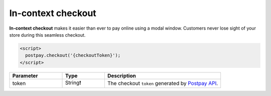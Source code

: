 In-context checkout
===================

**In-context checkout** makes it easier than ever to pay online using a modal window. Customers never lose sight of your store during this seamless checkout. 

.. code-block:: html

    <script>
      postpay.checkout('{checkoutToken}');
    </script>

.. list-table::
    :header-rows: 1
    :widths: 25 20 55

    * - Parameter
      - Type
      - Description
    * - token
      - String❗
      - The checkout ``token`` generated by `Postpay API <https://docs.postpay.io/v1/#create-a-checkout>`__.

.. raw:: html

    <embed>
      <fieldset>
        <legend>&lt;demo/&gt;</legend>
        <button class="btn-postpay" onclick="postpay.checkout('{token}');">Checkout</button>
      </fieldset>
    </embed>
